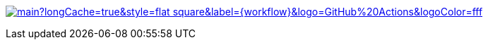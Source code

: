 https://github.com/hdl/containers/actions?query=workflow%3A{workflow}[image:https://img.shields.io/github/workflow/status/hdl/containers/{workflow}/main?longCache=true&style=flat-square&label={workflow}&logo=GitHub%20Actions&logoColor=fff[title="'{workflow}' workflow Status"]]
